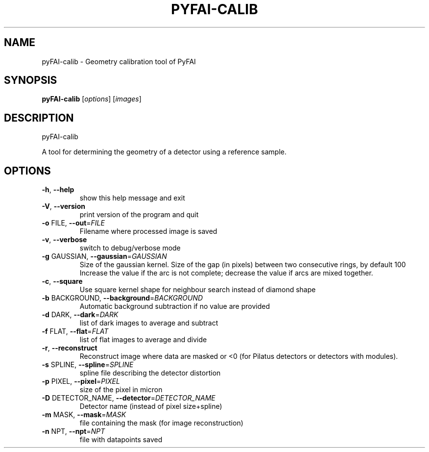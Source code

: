 .TH PYFAI-CALIB "1" "November 2012" "ESRF" "User Commands"
.SH NAME
pyFAI-calib \- Geometry calibration tool of PyFAI
.SH SYNOPSIS
.B pyFAI\-calib
[\fIoptions\fR]
[\fIimages\fR]
.SH DESCRIPTION
pyFAI\-calib
.PP
A tool for determining the geometry of a detector using a reference sample.

.SH OPTIONS
.TP
\fB\-h\fR, \fB\-\-help\fR
show this help message and exit
.TP
\fB\-V\fR, \fB\-\-version\fR
print version of the program and quit
.TP
\fB\-o\fR FILE, \fB\-\-out\fR=\fIFILE\fR
Filename where processed image is saved
.TP
\fB\-v\fR, \fB\-\-verbose\fR
switch to debug/verbose mode
.TP
\fB\-g\fR GAUSSIAN, \fB\-\-gaussian\fR=\fIGAUSSIAN\fR
Size of the gaussian kernel. Size of the gap (in
pixels) between two consecutive rings, by default 100
Increase the value if the arc is not complete;
decrease the value if arcs are mixed together.
.TP
\fB\-c\fR, \fB\-\-square\fR
Use square kernel shape for neighbour search instead
of diamond shape
.TP
\fB\-b\fR BACKGROUND, \fB\-\-background\fR=\fIBACKGROUND\fR
Automatic background subtraction if no value are
provided
.TP
\fB\-d\fR DARK, \fB\-\-dark\fR=\fIDARK\fR
list of dark images to average and subtract
.TP
\fB\-f\fR FLAT, \fB\-\-flat\fR=\fIFLAT\fR
list of flat images to average and divide
.TP
\fB\-r\fR, \fB\-\-reconstruct\fR
Reconstruct image where data are masked or <0  (for
Pilatus detectors or detectors with modules).
.TP
\fB\-s\fR SPLINE, \fB\-\-spline\fR=\fISPLINE\fR
spline file describing the detector distortion
.TP
\fB\-p\fR PIXEL, \fB\-\-pixel\fR=\fIPIXEL\fR
size of the pixel in micron
.TP
\fB\-D\fR DETECTOR_NAME, \fB\-\-detector\fR=\fIDETECTOR_NAME\fR
Detector name (instead of pixel size+spline)
.TP
\fB\-m\fR MASK, \fB\-\-mask\fR=\fIMASK\fR
file containing the mask (for image reconstruction)
.TP
\fB\-n\fR NPT, \fB\-\-npt\fR=\fINPT\fR
file with datapoints saved
.PP
